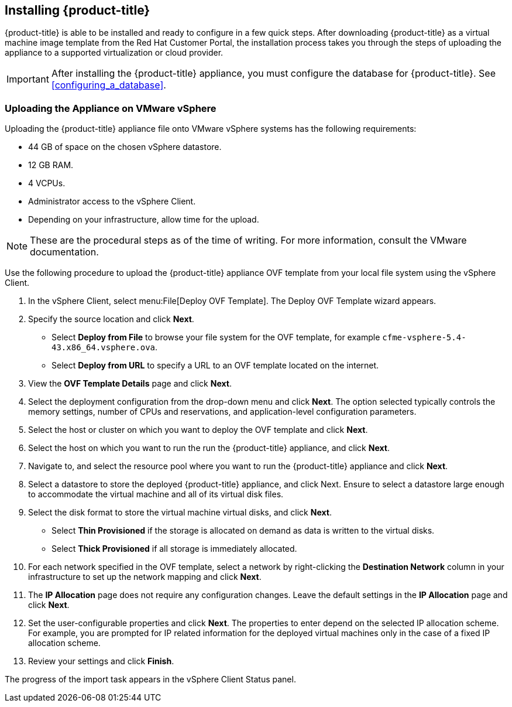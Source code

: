 [[installing-cloudforms]]
== Installing {product-title}

{product-title} is able to be installed and ready to configure in a few quick steps. After downloading {product-title} as a virtual machine image template from the Red Hat Customer Portal, the installation process takes you through the steps of uploading the appliance to a supported virtualization or cloud provider.

[IMPORTANT]
====
After installing the {product-title} appliance, you must configure the database for {product-title}. See xref:configuring_a_database[].
====

ifdef::miq[]
[[obtaining-the-appliance]]
=== Obtaining the appliance

. In a browser, navigate to link:manageiq.org/download[].
. Select *VMware vSphere* from the *--Choose your platform--* list.
. Select *Stable* from the *--Choose a release--* list.
. Follow the instructions to download the appliance.
endif::miq[]

ifdef::cfme[]
[[obtaining-the-appliance]]
=== Obtaining the Appliance

. Go to link:https://access.redhat.com[access.redhat.com] and log in to the Red Hat Customer Portal using your customer account details.
. Click *Downloads* in the menu bar.
. Click *A-Z* to sort the product downloads alphabetically.
. Click menu:Red Hat CloudForms[Download Latest] to access the product download page.
. From the list of installers and images, select the *CFME VMware Virtual Appliance* download link.
endif::cfme[]

[[uploading-the-appliance-on-vmware-vsphere]]
=== Uploading the Appliance on VMware vSphere

Uploading the {product-title} appliance file onto VMware vSphere systems has the following requirements:

* 44 GB of space on the chosen vSphere datastore.
* 12 GB RAM.
* 4 VCPUs.
* Administrator access to the vSphere Client.
* Depending on your infrastructure, allow time for the upload.

[NOTE]
====
These are the procedural steps as of the time of writing. For more information, consult the VMware documentation.
====

Use the following procedure to upload the {product-title} appliance OVF template from your local file system using the vSphere Client.

. In the vSphere Client, select menu:File[Deploy OVF Template]. The Deploy OVF Template wizard appears.
. Specify the source location and click *Next*.
* Select *Deploy from File* to browse your file system for the OVF template, for example `cfme-vsphere-5.4-43.x86_64.vsphere.ova`.
* Select *Deploy from URL* to specify a URL to an OVF template located on the internet.
. View the *OVF Template Details* page and click *Next*.
. Select the deployment configuration from the drop-down menu and click *Next*. The option selected typically controls the memory settings, number of CPUs and reservations, and application-level configuration parameters.
. Select the host or cluster on which you want to deploy the OVF template and click *Next*.
. Select the host on which you want to run the run the {product-title} appliance, and click *Next*.
. Navigate to, and select the resource pool where you want to run the {product-title} appliance and click *Next*.
. Select a datastore to store the deployed {product-title} appliance, and click Next. Ensure to select a datastore large enough to accommodate the virtual machine and all of its virtual disk files.
. Select the disk format to store the virtual machine virtual disks, and click *Next*.
* Select *Thin Provisioned* if the storage is allocated on demand as data is written to the virtual disks.
* Select *Thick Provisioned* if all storage is immediately allocated.
. For each network specified in the OVF template, select a network by right-clicking the *Destination Network* column in your infrastructure to set up the network mapping and click *Next*.
. The *IP Allocation* page does not require any configuration changes. Leave the default settings in the *IP Allocation* page and click *Next*.
. Set the user-configurable properties and click *Next*. The properties to enter depend on the selected IP allocation scheme. For example, you are prompted for IP related information for the deployed virtual machines only in the case of a fixed IP allocation scheme.
. Review your settings and click *Finish*.

The progress of the import task appears in the vSphere Client Status panel.









